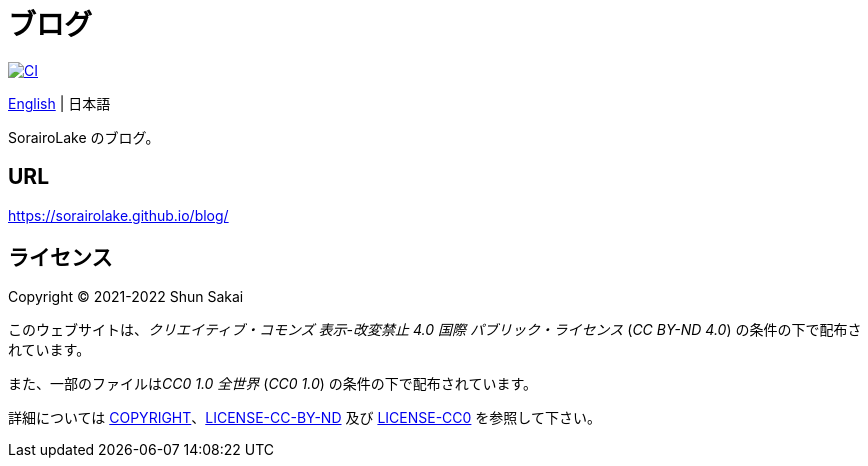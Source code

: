 = ブログ
:lang: ja
:project-url: https://github.com/sorairolake/blog
:ci-badge: {project-url}/workflows/CI/badge.svg
:ci-url: {project-url}/actions?query=workflow%3ACI

image::{ci-badge}[CI, link={ci-url}]

link:README.adoc[English]
{vbar}
日本語

SorairoLake のブログ。

== URL

https://sorairolake.github.io/blog/

== ライセンス

Copyright (C) 2021-2022 Shun Sakai

このウェブサイトは、_クリエイティブ・コモンズ 表示-改変禁止 4.0 国際
パブリック・ライセンス_ (_CC BY-ND 4.0_) の条件の下で配布されています。

また、一部のファイルは__CC0 1.0 全世界__ (_CC0 1.0_)
の条件の下で配布されています。

詳細については link:COPYRIGHT[]、link:LICENSE-CC-BY-ND[] 及び link:LICENSE-CC0[]
を参照して下さい。
